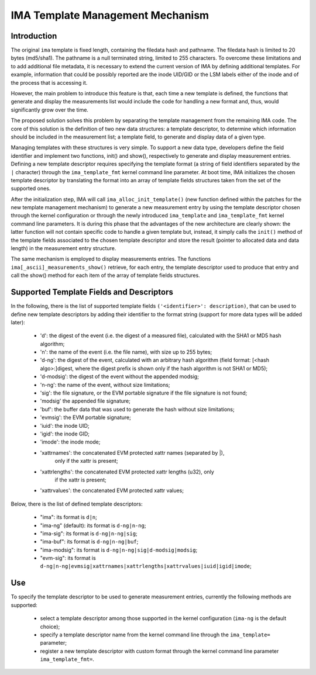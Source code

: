 =================================
IMA Template Management Mechanism
=================================


Introduction
============

The original ``ima`` template is fixed length, containing the filedata hash
and pathname. The filedata hash is limited to 20 bytes (md5/sha1).
The pathname is a null terminated string, limited to 255 characters.
To overcome these limitations and to add additional file metadata, it is
necessary to extend the current version of IMA by defining additional
templates. For example, information that could be possibly reported are
the inode UID/GID or the LSM labels either of the inode and of the process
that is accessing it.

However, the main problem to introduce this feature is that, each time
a new template is defined, the functions that generate and display
the measurements list would include the code for handling a new format
and, thus, would significantly grow over the time.

The proposed solution solves this problem by separating the template
management from the remaining IMA code. The core of this solution is the
definition of two new data structures: a template descriptor, to determine
which information should be included in the measurement list; a template
field, to generate and display data of a given type.

Managing templates with these structures is very simple. To support
a new data type, developers define the field identifier and implement
two functions, init() and show(), respectively to generate and display
measurement entries. Defining a new template descriptor requires
specifying the template format (a string of field identifiers separated
by the ``|`` character) through the ``ima_template_fmt`` kernel command line
parameter. At boot time, IMA initializes the chosen template descriptor
by translating the format into an array of template fields structures taken
from the set of the supported ones.

After the initialization step, IMA will call ``ima_alloc_init_template()``
(new function defined within the patches for the new template management
mechanism) to generate a new measurement entry by using the template
descriptor chosen through the kernel configuration or through the newly
introduced ``ima_template`` and ``ima_template_fmt`` kernel command line parameters.
It is during this phase that the advantages of the new architecture are
clearly shown: the latter function will not contain specific code to handle
a given template but, instead, it simply calls the ``init()`` method of the template
fields associated to the chosen template descriptor and store the result
(pointer to allocated data and data length) in the measurement entry structure.

The same mechanism is employed to display measurements entries.
The functions ``ima[_ascii]_measurements_show()`` retrieve, for each entry,
the template descriptor used to produce that entry and call the show()
method for each item of the array of template fields structures.



Supported Template Fields and Descriptors
=========================================

In the following, there is the list of supported template fields
``('<identifier>': description)``, that can be used to define new template
descriptors by adding their identifier to the format string
(support for more data types will be added later):

 - 'd': the digest of the event (i.e. the digest of a measured file),
   calculated with the SHA1 or MD5 hash algorithm;
 - 'n': the name of the event (i.e. the file name), with size up to 255 bytes;
 - 'd-ng': the digest of the event, calculated with an arbitrary hash
   algorithm (field format: [<hash algo>:]digest, where the digest
   prefix is shown only if the hash algorithm is not SHA1 or MD5);
 - 'd-modsig': the digest of the event without the appended modsig;
 - 'n-ng': the name of the event, without size limitations;
 - 'sig': the file signature, or the EVM portable signature if the file
   signature is not found;
 - 'modsig' the appended file signature;
 - 'buf': the buffer data that was used to generate the hash without size limitations;
 - 'evmsig': the EVM portable signature;
 - 'iuid': the inode UID;
 - 'igid': the inode GID;
 - 'imode': the inode mode;
 - 'xattrnames': the concatenated EVM protected xattr names (separated by |),
    only if the xattr is present;
 - 'xattrlengths': the concatenated EVM protected xattr lengths (u32), only
    if the xattr is present;
 - 'xattrvalues': the concatenated EVM protected xattr values;


Below, there is the list of defined template descriptors:

 - "ima": its format is ``d|n``;
 - "ima-ng" (default): its format is ``d-ng|n-ng``;
 - "ima-sig": its format is ``d-ng|n-ng|sig``;
 - "ima-buf": its format is ``d-ng|n-ng|buf``;
 - "ima-modsig": its format is ``d-ng|n-ng|sig|d-modsig|modsig``;
 - "evm-sig": its format is ``d-ng|n-ng|evmsig|xattrnames|xattrlengths|xattrvalues|iuid|igid|imode``;


Use
===

To specify the template descriptor to be used to generate measurement entries,
currently the following methods are supported:

 - select a template descriptor among those supported in the kernel
   configuration (``ima-ng`` is the default choice);
 - specify a template descriptor name from the kernel command line through
   the ``ima_template=`` parameter;
 - register a new template descriptor with custom format through the kernel
   command line parameter ``ima_template_fmt=``.
